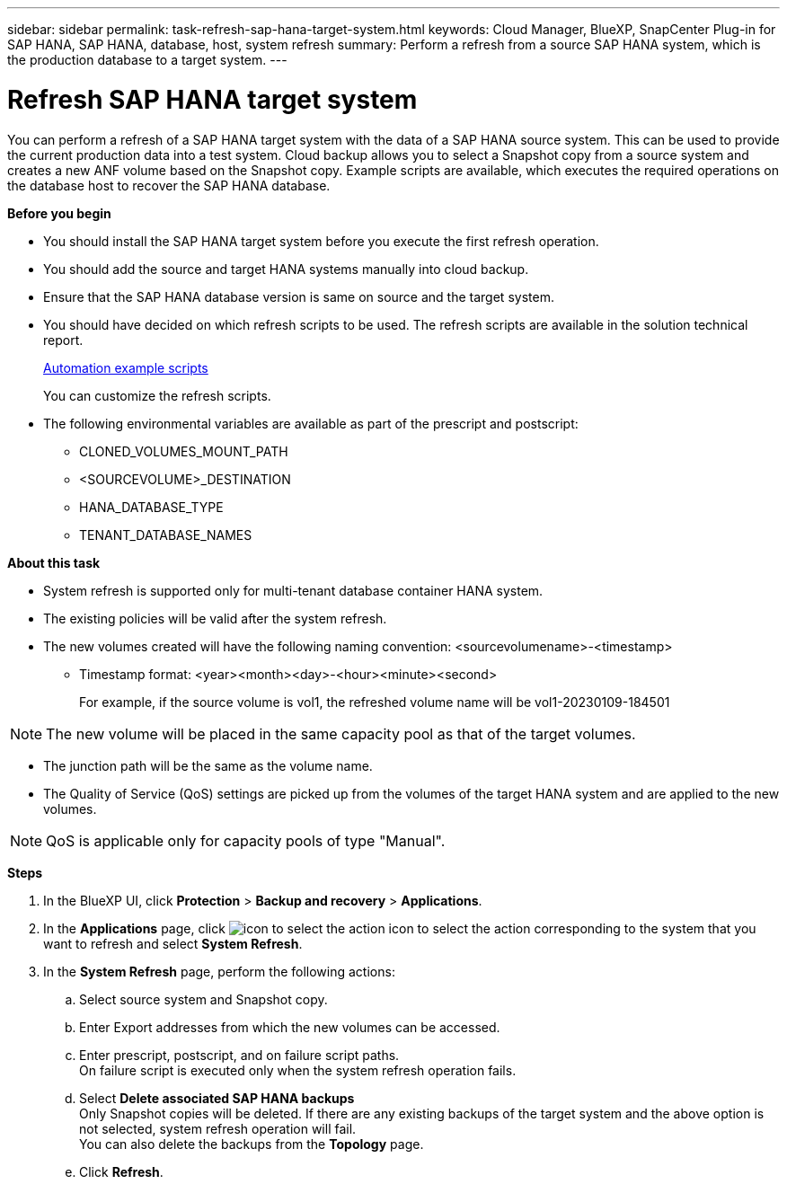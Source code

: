 ---
sidebar: sidebar
permalink: task-refresh-sap-hana-target-system.html
keywords: Cloud Manager, BlueXP, SnapCenter Plug-in for SAP HANA, SAP HANA, database, host, system refresh
summary:  Perform a refresh from a source SAP HANA system, which is the production database to a target system.
---

= Refresh SAP HANA target system 
:hardbreaks:
:nofooter:
:icons: font
:linkattrs:
:imagesdir: ./media/

[.lead]
You can perform a refresh of a SAP HANA target system with the data of a SAP HANA source system. This can be used to provide the current production data into a test system. Cloud backup allows you to select a Snapshot copy from a source system and creates a new ANF volume based on the Snapshot copy. Example scripts are available, which executes the required operations on the database host to recover the SAP HANA database.  

*Before you begin*

* You should install the SAP HANA target system before you execute the first refresh operation.
* You should add the source and target HANA systems manually into cloud backup.
* Ensure that the SAP HANA database version is same on source and the target system.
* You should have decided on which refresh scripts to be used. The refresh scripts are available in the solution technical report.
+
https://docs.netapp.com/us-en/netapp-solutions-sap/lifecycle/sc-copy-clone-automation-example-scripts.html#script-sc-system-refresh-sh[Automation example scripts]
+
You can customize the refresh scripts.
* The following environmental variables are available as part of the prescript and postscript:
** CLONED_VOLUMES_MOUNT_PATH 
** <SOURCEVOLUME>_DESTINATION
** HANA_DATABASE_TYPE 
** TENANT_DATABASE_NAMES 

*About this task*

* System refresh is supported only for multi-tenant database container HANA system.
* The existing policies will be valid after the system refresh. 
* The new volumes created will have the following naming convention: <sourcevolumename>-<timestamp>
** Timestamp format: <year><month><day>-<hour><minute><second>
+
For example, if the source volume is vol1, the refreshed volume name will be vol1-20230109-184501

NOTE: The new volume will be placed in the same capacity pool as that of the target volumes.

* The junction path will be the same as the volume name.
* The Quality of Service (QoS) settings are picked up from the volumes of the target HANA system and are applied to the new volumes.

NOTE: QoS is applicable only for capacity pools of type "Manual".

*Steps*

. In the BlueXP UI, click *Protection* > *Backup and recovery* > *Applications*.
. In the *Applications* page, click image:icon-action.png[icon to select the action] icon to select the action corresponding to the system that you want to refresh and select *System Refresh*.
. In the *System Refresh* page, perform the following actions:
.. Select source system and Snapshot copy.
.. Enter Export addresses from which the new volumes can be accessed.
.. Enter prescript, postscript, and on failure script paths.
On failure script is executed only when the system refresh operation fails.
.. Select *Delete associated SAP HANA backups*
Only Snapshot copies will be deleted. If there are any existing backups of the target system and the above option is not selected, system refresh operation will fail.
You can also delete the backups from the *Topology* page.
.. Click *Refresh*.